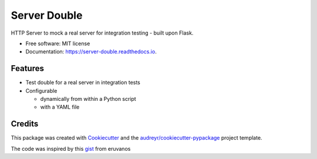 =================
Server Double
=================


.. image:: https://img.shields.io/pypi/v/server_double.svg
        :target: https://pypi.python.org/pypi/server_double

.. image:: https://img.shields.io/travis/dudenr33/server_double.svg
        :target: https://travis-ci.com/dudenr33/server_double

.. image:: https://readthedocs.org/projects/server-double/badge/?version=latest
        :target: https://server-double.readthedocs.io/en/latest/?badge=latest
        :alt: Documentation Status




HTTP Server to mock a real server for integration testing - built upon Flask.


* Free software: MIT license
* Documentation: https://server-double.readthedocs.io.


Features
--------

* Test double for a real server in integration tests
* Configurable

  * dynamically from within a Python script
  * with a YAML file


Credits
-------

This package was created with Cookiecutter_ and the `audreyr/cookiecutter-pypackage`_ project template.

The code was inspired by this gist_ from eruvanos

.. _Cookiecutter: https://github.com/audreyr/cookiecutter
.. _`audreyr/cookiecutter-pypackage`: https://github.com/audreyr/cookiecutter-pypackage
.. _gist: https://gist.github.com/eruvanos/f6f62edb368a20aaa880e12976620db8
